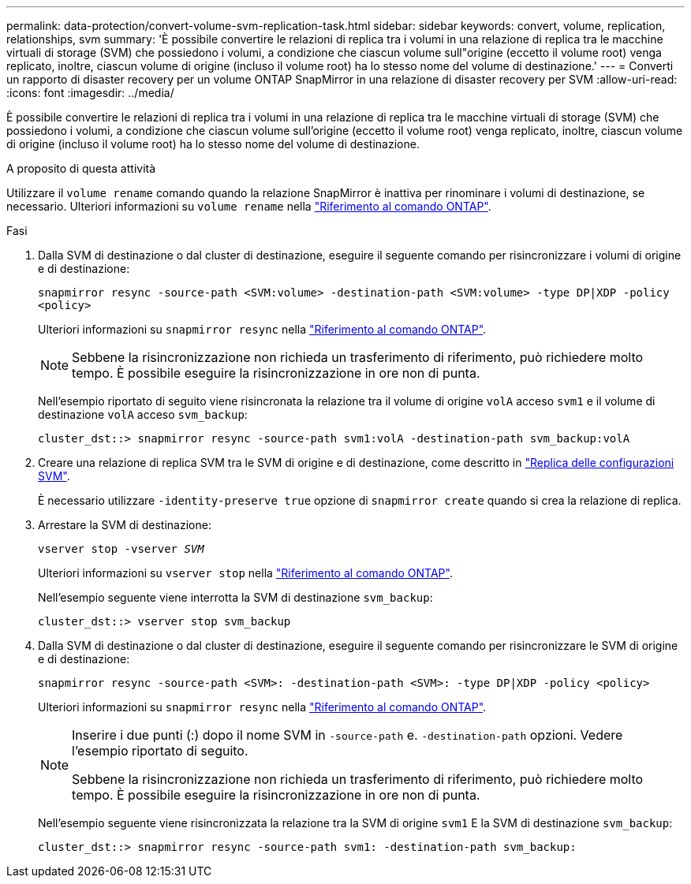 ---
permalink: data-protection/convert-volume-svm-replication-task.html 
sidebar: sidebar 
keywords: convert, volume, replication, relationships, svm 
summary: 'È possibile convertire le relazioni di replica tra i volumi in una relazione di replica tra le macchine virtuali di storage (SVM) che possiedono i volumi, a condizione che ciascun volume sull"origine (eccetto il volume root) venga replicato, inoltre, ciascun volume di origine (incluso il volume root) ha lo stesso nome del volume di destinazione.' 
---
= Converti un rapporto di disaster recovery per un volume ONTAP SnapMirror in una relazione di disaster recovery per SVM
:allow-uri-read: 
:icons: font
:imagesdir: ../media/


[role="lead"]
È possibile convertire le relazioni di replica tra i volumi in una relazione di replica tra le macchine virtuali di storage (SVM) che possiedono i volumi, a condizione che ciascun volume sull'origine (eccetto il volume root) venga replicato, inoltre, ciascun volume di origine (incluso il volume root) ha lo stesso nome del volume di destinazione.

.A proposito di questa attività
Utilizzare il `volume rename` comando quando la relazione SnapMirror è inattiva per rinominare i volumi di destinazione, se necessario. Ulteriori informazioni su `volume rename` nella link:https://docs.netapp.com/us-en/ontap-cli/volume-rename.html["Riferimento al comando ONTAP"^].

.Fasi
. Dalla SVM di destinazione o dal cluster di destinazione, eseguire il seguente comando per risincronizzare i volumi di origine e di destinazione:
+
`snapmirror resync -source-path <SVM:volume> -destination-path <SVM:volume> -type DP|XDP -policy <policy>`

+
Ulteriori informazioni su `snapmirror resync` nella link:https://docs.netapp.com/us-en/ontap-cli/snapmirror-resync.html["Riferimento al comando ONTAP"^].

+
[NOTE]
====
Sebbene la risincronizzazione non richieda un trasferimento di riferimento, può richiedere molto tempo. È possibile eseguire la risincronizzazione in ore non di punta.

====
+
Nell'esempio riportato di seguito viene risincronata la relazione tra il volume di origine `volA` acceso `svm1` e il volume di destinazione `volA` acceso `svm_backup`:

+
[listing]
----
cluster_dst::> snapmirror resync -source-path svm1:volA -destination-path svm_backup:volA
----
. Creare una relazione di replica SVM tra le SVM di origine e di destinazione, come descritto in link:replicate-entire-svm-config-task.html["Replica delle configurazioni SVM"].
+
È necessario utilizzare `-identity-preserve true` opzione di `snapmirror create` quando si crea la relazione di replica.

. Arrestare la SVM di destinazione:
+
`vserver stop -vserver _SVM_`

+
Ulteriori informazioni su `vserver stop` nella link:https://docs.netapp.com/us-en/ontap-cli/vserver-stop.html["Riferimento al comando ONTAP"^].

+
Nell'esempio seguente viene interrotta la SVM di destinazione `svm_backup`:

+
[listing]
----
cluster_dst::> vserver stop svm_backup
----
. Dalla SVM di destinazione o dal cluster di destinazione, eseguire il seguente comando per risincronizzare le SVM di origine e di destinazione:
+
`snapmirror resync -source-path <SVM>: -destination-path <SVM>: -type DP|XDP -policy <policy>`

+
Ulteriori informazioni su `snapmirror resync` nella link:https://docs.netapp.com/us-en/ontap-cli/snapmirror-resync.html["Riferimento al comando ONTAP"^].

+
[NOTE]
====
Inserire i due punti (:) dopo il nome SVM in `-source-path` e. `-destination-path` opzioni. Vedere l'esempio riportato di seguito.

Sebbene la risincronizzazione non richieda un trasferimento di riferimento, può richiedere molto tempo. È possibile eseguire la risincronizzazione in ore non di punta.

====
+
Nell'esempio seguente viene risincronizzata la relazione tra la SVM di origine `svm1` E la SVM di destinazione `svm_backup`:

+
[listing]
----
cluster_dst::> snapmirror resync -source-path svm1: -destination-path svm_backup:
----


